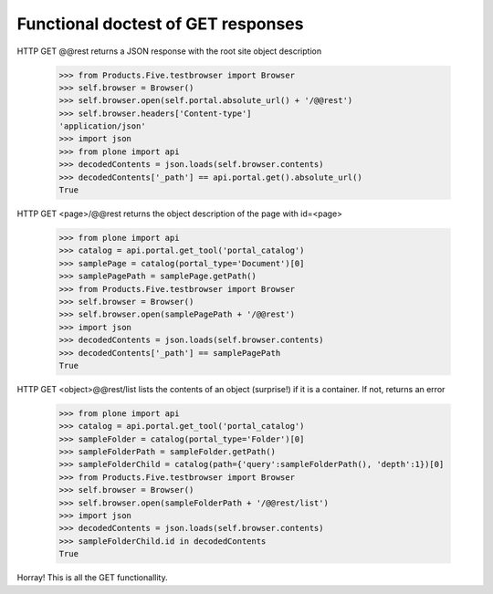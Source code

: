===================================
Functional doctest of GET responses
===================================

HTTP GET @@rest returns a JSON response with the root site
object description
    >>> from Products.Five.testbrowser import Browser
    >>> self.browser = Browser()
    >>> self.browser.open(self.portal.absolute_url() + '/@@rest')
    >>> self.browser.headers['Content-type']
    'application/json' 
    >>> import json
    >>> from plone import api
    >>> decodedContents = json.loads(self.browser.contents)
    >>> decodedContents['_path'] == api.portal.get().absolute_url()
    True

HTTP GET <page>/@@rest returns the object description of the
page with id=<page>	
    >>> from plone import api
    >>> catalog = api.portal.get_tool('portal_catalog')
    >>> samplePage = catalog(portal_type='Document')[0]
    >>> samplePagePath = samplePage.getPath()
    >>> from Products.Five.testbrowser import Browser
    >>> self.browser = Browser()
    >>> self.browser.open(samplePagePath + '/@@rest')
    >>> import json
    >>> decodedContents = json.loads(self.browser.contents)
    >>> decodedContents['_path'] == samplePagePath
    True

HTTP GET <object>@@rest/list lists the contents of an object (surprise!) if it is a
container. If not, returns an error
    >>> from plone import api 
    >>> catalog = api.portal.get_tool('portal_catalog')
    >>> sampleFolder = catalog(portal_type='Folder')[0]
    >>> sampleFolderPath = sampleFolder.getPath()
    >>> sampleFolderChild = catalog(path={'query':sampleFolderPath(), 'depth':1})[0]
    >>> from Products.Five.testbrowser import Browser
    >>> self.browser = Browser()
    >>> self.browser.open(sampleFolderPath + '/@@rest/list')
    >>> import json
    >>> decodedContents = json.loads(self.browser.contents)
    >>> sampleFolderChild.id in decodedContents
    True

Horray! This is all the GET functionallity.

